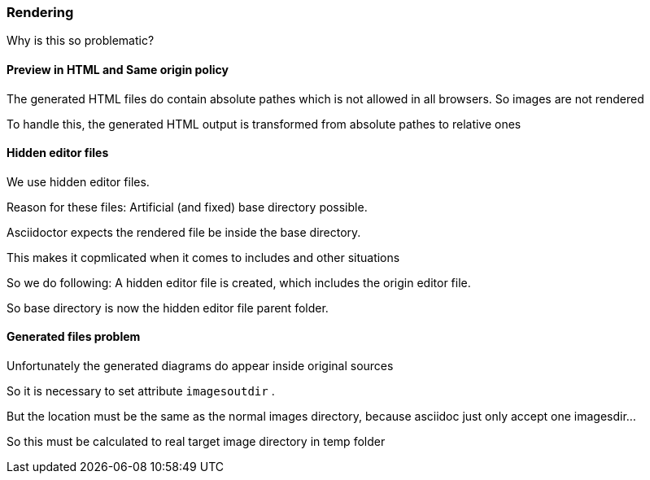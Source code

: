 === Rendering

Why is this so problematic?


==== Preview in HTML and Same origin policy

The generated HTML files do contain
absolute pathes which is not allowed 
in all browsers. So images are not rendered

To handle this, the generated HTML output
is transformed from absolute pathes to relative
ones

==== Hidden editor files
We use hidden editor files. 

Reason for these files:
Artificial (and fixed) base directory possible.

Asciidoctor expects the rendered file
be inside the base directory.

This makes it copmlicated when it comes
to includes and other situations

So we do following:
A hidden editor file is created, which
includes the origin editor file.

So base directory is now the hidden editor
file parent folder. 
 


==== Generated files problem

Unfortunately the generated diagrams
do appear inside original sources

So it is necessary to set attribute 
`imagesoutdir` .

But the location must be the same as
the normal images directory, because asciidoc
just only accept one imagesdir...

So this must be calculated to real
target image directory in temp folder

